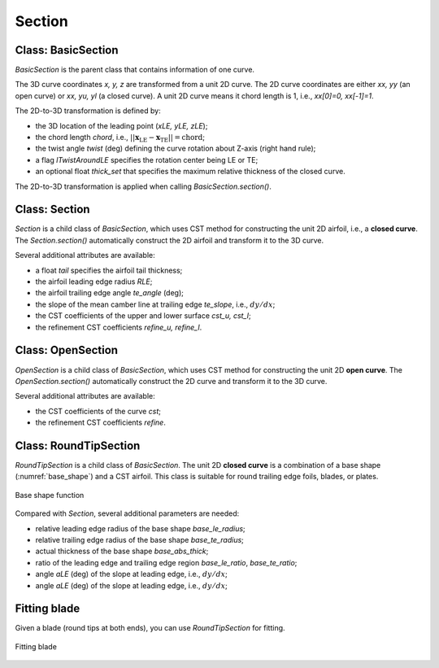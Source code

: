Section
========================

Class: BasicSection
----------------------

`BasicSection` is the parent class that contains information of one curve.

The 3D curve coordinates `x, y, z` are transformed from a unit 2D curve.
The 2D curve coordinates are either `xx, yy` (an open curve) or `xx, yu, yl` (a closed curve).
A unit 2D curve means it chord length is 1, i.e., `xx[0]=0, xx[-1]=1`.

The 2D-to-3D transformation is defined by:

- the 3D location of the leading point (`xLE, yLE, zLE`);
- the chord length `chord`, i.e., :math:`|| \mathbf{x}_\text{LE} - \mathbf{x}_\text{TE} || = \text{chord}`;
- the twist angle `twist` (deg) defining the curve rotation about Z-axis (right hand rule);
- a flag `lTwistAroundLE` specifies the rotation center being LE or TE;
- an optional float `thick_set` that specifies the maximum relative thickness of the closed curve.

The 2D-to-3D transformation is applied when calling `BasicSection.section()`.

.. code-block:: python
    :linenos:

    sec = BasicSection(thick=None, chord=2.0, twist=-3.0, lTwistAroundLE=False)

    sec.xx = np.linspace(0, 1, 101)
    sec.yy = np.sin(np.pi*sex.xx)

    sec.xLE = 1.0
    sec.yLE = 0.0
    sec.zLE = 1.0

    sec.section(flip_x=False, projection=True)


Class: Section
----------------------

`Section` is a child class of `BasicSection`, which uses CST method for constructing
the unit 2D airfoil, i.e., a **closed curve**. The `Section.section()` automatically construct the 2D airfoil 
and transform it to the 3D curve.

.. code-block:: python
    :linenos:

    sec = Section(thick=None, chord=2.0, twist=-3.0, tail=0.01, lTwistAroundLE=False)
    
    sec.section(cst_u=cst_u, cst_l=cst_l, nn=1001, flip_x=False, projection=True)

Several additional attributes are available:

- a float `tail` specifies the airfoil tail thickness;
- the airfoil leading edge radius `RLE`;
- the airfoil trailing edge angle `te_angle` (deg);
- the slope of the mean camber line at trailing edge `te_slope`, i.e., :math:`dy/dx`;
- the CST coefficients of the upper and lower surface `cst_u, cst_l`;
- the refinement CST coefficients `refine_u, refine_l`.


Class: OpenSection
----------------------

`OpenSection` is a child class of `BasicSection`, which uses CST method for constructing
the unit 2D **open curve**. The `OpenSection.section()` automatically construct the 2D curve 
and transform it to the 3D curve.

.. code-block:: python
    :linenos:

    sec = OpenSection(thick=None, chord=2.0, twist=-3.0, lTwistAroundLE=False)
    
    sec.section(cst=cst, nn=1001, flip_x=False, projection=True)

Several additional attributes are available:

- the CST coefficients of the curve `cst`;
- the refinement CST coefficients `refine`.


Class: RoundTipSection
----------------------

`RoundTipSection` is a child class of `BasicSection`. The unit 2D **closed curve**
is a combination of a base shape (:numref:`base_shape`) and a CST airfoil.
This class is suitable for round trailing edge foils, blades, or plates.

.. _base_shape:
.. figure:: ../../tutorial/figures/base_shape.jpg
    :width: 70 %
    :align: center

    Base shape function

.. code-block:: python
    :linenos:

    sec = RoundTipSection(xLE, yLE, zLE, chord, thick, twist, tail,
                cst_u, cst_l,
                base_le_ratio, base_te_ratio, base_abs_thick, 
                base_le_radius, base_te_radius,
                aLE=0.0, aTE=0.0, i_split=None, nn=501, lTwistAroundLE=False)

    sec.section(flip_x=False, projection=True)

Compared with `Section`, several additional parameters are needed:

- relative leading edge radius of the base shape `base_le_radius`;
- relative trailing edge radius of the base shape `base_te_radius`;
- actual thickness of the base shape `base_abs_thick`;
- ratio of the leading edge and trailing edge region `base_le_ratio`, `base_te_ratio`;
- angle `aLE` (deg) of the slope at leading edge, i.e., :math:`dy/dx`;
- angle `aLE` (deg) of the slope at leading edge, i.e., :math:`dy/dx`;


Fitting blade
----------------------

Given a blade (round tips at both ends), you can use `RoundTipSection` for fitting.

.. _fitting_blade:
.. figure:: ../../tutorial/figures/fitting_blade.jpg
    :width: 90 %
    :align: center

    Fitting blade

.. code-block:: python
    :linenos:

    xx, y_base_shape = RoundTipSection.base_shape()
    dy_base_shape = RoundTipSection.base_camber()

    yu_cst = yu_ref - (  y_base_shape - dy_base_shape)
    yl_cst = yl_ref - (- y_base_shape - dy_base_shape)

    cst_u, cst_l = cst_foil_fit(xx, yu_cst, xx, yl_cst, n_cst=7, xn1=0.1, xn2=0.1)

